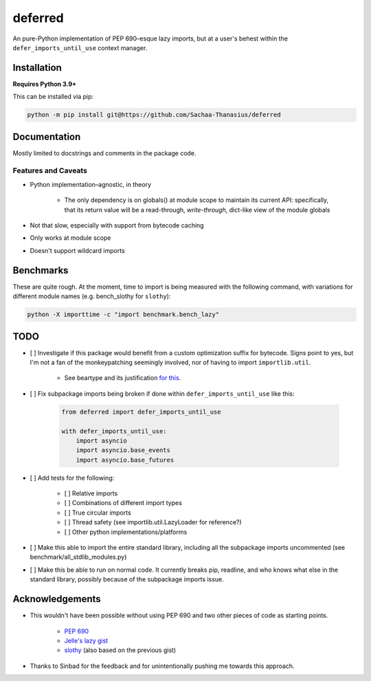 ========
deferred
========

An pure-Python implementation of PEP 690–esque lazy imports, but at a user's behest within the ``defer_imports_until_use`` context manager.


Installation
============

**Requires Python 3.9+**

This can be installed via pip:

.. code:: sh

    python -m pip install git@https://github.com/Sachaa-Thanasius/deferred


Documentation
=============

Mostly limited to docstrings and comments in the package code.


Features and Caveats
--------------------

- Python implementation–agnostic, in theory

    - The only dependency is on globals() at module scope to maintain its current API: specifically, that its return value will be a read-through, *write-through*, dict-like view of the module globals

- Not that slow, especially with support from bytecode caching
- Only works at module scope
- Doesn't support wildcard imports


Benchmarks
==========

These are quite rough. At the moment, time to import is being measured with the following command, with variations for different module names (e.g. bench_slothy for ``slothy``):

.. code:: sh

    python -X importtime -c "import benchmark.bench_lazy"


TODO
====

- [ ] Investigate if this package would benefit from a custom optimization suffix for bytecode. Signs point to yes, but I'm not a fan of the monkeypatching seemingly involved, nor of having to import ``importlib.util``.

    - See beartype and its justification `for <https://github.com/beartype/beartype/blob/e9eeb4e282f438e770520b99deadbe219a1c62dc/beartype/claw/_importlib/_clawimpload.py#L177-L312>`_ `this <https://github.com/beartype/beartype/blob/e9eeb4e282f438e770520b99deadbe219a1c62dc/beartype/claw/_importlib/clawimpcache.py#L22-L26>`_.

- [ ] Fix subpackage imports being broken if done within ``defer_imports_until_use`` like this:

    .. code:: python
        
        from deferred import defer_imports_until_use

        with defer_imports_until_use:
            import asyncio
            import asyncio.base_events
            import asyncio.base_futures

- [ ] Add tests for the following:

    - [ ] Relative imports
    - [ ] Combinations of different import types
    - [ ] True circular imports
    - [ ] Thread safety (see importlib.util.LazyLoader for reference?)
    - [ ] Other python implementations/platforms

- [ ] Make this able to import the entire standard library, including all the subpackage imports uncommented (see benchmark/all_stdlib_modules.py)
- [ ] Make this be able to run on normal code. It currently breaks pip, readline, and who knows what else in the standard library, possibly because of the subpackage imports issue.


Acknowledgements
================

- This wouldn't have been possible without using PEP 690 and two other pieces of code as starting points.

    - `PEP 690 <https://peps.python.org/pep-0690/>`_
    - `Jelle's lazy gist <https://gist.github.com/JelleZijlstra/23c01ceb35d1bc8f335128f59a32db4c>`_
    - `slothy <https://github.com/bswck/slothy>`_ (also based on the previous gist)

- Thanks to Sinbad for the feedback and for unintentionally pushing me towards this approach.
